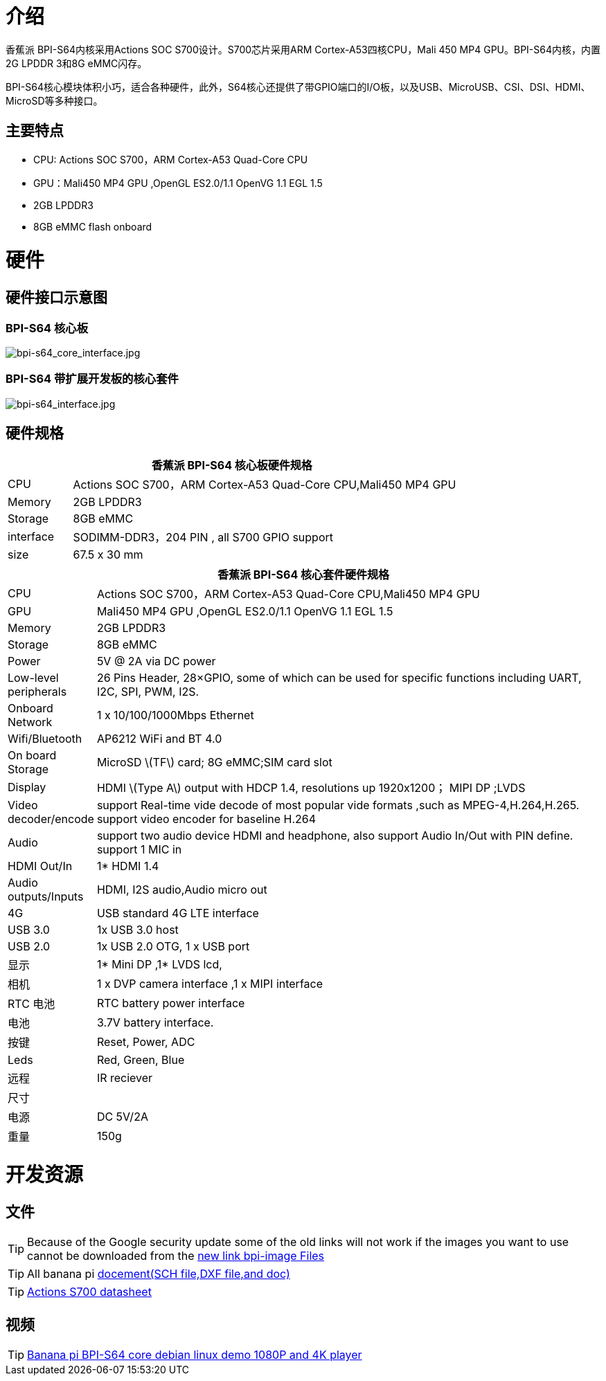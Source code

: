 = 介绍

香蕉派 BPI-S64内核采用Actions SOC S700设计。S700芯片采用ARM Cortex-A53四核CPU，Mali 450 MP4 GPU。BPI-S64内核，内置2G LPDDR 3和8G eMMC闪存。

BPI-S64核心模块体积小巧，适合各种硬件，此外，S64核心还提供了带GPIO端口的I/O板，以及USB、MicroUSB、CSI、DSI、HDMI、MicroSD等多种接口。


== 主要特点

* CPU:  Actions SOC S700，ARM Cortex-A53 Quad-Core CPU
* GPU：Mali450 MP4 GPU ,OpenGL ES2.0/1.1 OpenVG 1.1 EGL 1.5
* 2GB LPDDR3
* 8GB eMMC flash onboard

= 硬件

== 硬件接口示意图

=== BPI-S64 核心板

image::/picture/bpi-s64_core_interface.jpg[bpi-s64_core_interface.jpg]

=== BPI-S64 带扩展开发板的核心套件

image::/picture/bpi-s64_interface.jpg[bpi-s64_interface.jpg]

== 硬件规格

[options="header",cols="1,6"]
|=====
2+| **香蕉派 BPI-S64 核心板硬件规格**
^| CPU       | Actions SOC S700，ARM Cortex-A53 Quad-Core CPU,Mali450 MP4 GPU
^| Memory    | 2GB LPDDR3                                                   
^| Storage   | 8GB eMMC                                                     
^| interface | SODIMM-DDR3，204 PIN , all S700 GPIO support                  
^| size      | 67.5 x 30 mm                                                 
|=====

[options="header",cols="1,8"]
|=====
2+| **香蕉派 BPI-S64 核心套件硬件规格**
| CPU                   | Actions SOC S700，ARM Cortex-A53 Quad-Core CPU,Mali450 MP4 GPU                                                                   
| GPU                   | Mali450 MP4 GPU ,OpenGL ES2.0/1.1 OpenVG 1.1 EGL 1.5                                                                            
| Memory                | 2GB LPDDR3                                                                                                                      
| Storage               | 8GB eMMC                                                                                                                        
| Power                 | 5V @ 2A via DC power                                                                                                            
| Low-level peripherals | 26 Pins Header, 28×GPIO, some of which can be used for specific functions including UART, I2C, SPI, PWM, I2S.                   
| Onboard Network       | 1 x 10/100/1000Mbps Ethernet                                                                                                    
| Wifi/Bluetooth        | AP6212 WiFi and BT 4.0                                                                                                          
| On board Storage      | MicroSD \(TF\) card; 8G eMMC;SIM card slot                                                                                      
| Display               | HDMI \(Type A\) output with HDCP 1.4, resolutions up 1920x1200； MIPI DP ;LVDS                                                   
| Video decoder/encode  | support Real-time vide decode of most popular vide formats ,such as MPEG-4,H.264,H.265. support video encoder for baseline H.264
| Audio                 | support two audio device HDMI and headphone, also support Audio In/Out with PIN define. support 1 MIC in                        
| HDMI Out/In           | 1* HDMI 1.4                                                                                                                     
| Audio outputs/Inputs  | HDMI, I2S audio,Audio micro out                                                                                                 
| 4G                    | USB standard 4G LTE interface                                                                                                   
| USB 3.0               | 1x USB 3.0 host                                                                                                                 
| USB 2.0               | 1x USB 2.0 OTG, 1 x USB port                                                                                                    
| 显示               | 1* Mini DP ,1* LVDS lcd,                                                                                                        
| 相机                | 1 x DVP camera interface ,1 x MIPI interface                                                                                    
| RTC 电池          | RTC battery power interface                                                                                                     
| 电池              | 3.7V battery interface.                                                                                                         
| 按键             | Reset, Power, ADC                                                                                        
| Leds                  | Red, Green, Blue                                                                                                                
| 远程                 | IR reciever                                                                                                                     
| 尺寸                 |                                                                                                                                 
| 电源                 | DC 5V/2A                                                                                                                        
| 重量              | 150g                                             
|=====

= 开发资源

== 文件
TIP: Because of the Google security update some of the old links will not work if the images you want to use cannot be downloaded from the https://drive.google.com/drive/folders/0B_YnvHgh2rwjVjNyS2pheEtWQlk?resourcekey=0-U4TI84zIBdId7bHHjf2qKA[new link bpi-image Files]

TIP: All banana pi https://drive.google.com/drive/folders/0B4PAo2nW2Kfndjh6SW9MS2xKSWs?resourcekey=0-qXGFXKmd7AVy0S81OXM1RA&usp=sharing[docement(SCH file,DXF file,and doc)]

TIP: https://drive.google.com/file/d/1x1V_RP4tQzn9-BkS2L90Xgyqqz3MpLWV/view?usp=sharing[Actions S700 datasheet]

== 视频
TIP: https://www.youtube.com/watch?v=v-6w9jJDQKY&feature=youtu.be[Banana pi BPI-S64 core debian linux demo 1080P and 4K player]